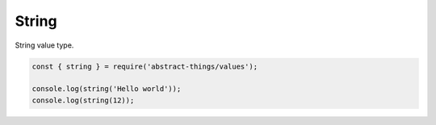String
======

String value type.

.. sourcecode:: js

	const { string } = require('abstract-things/values');

	console.log(string('Hello world'));
	console.log(string(12));
